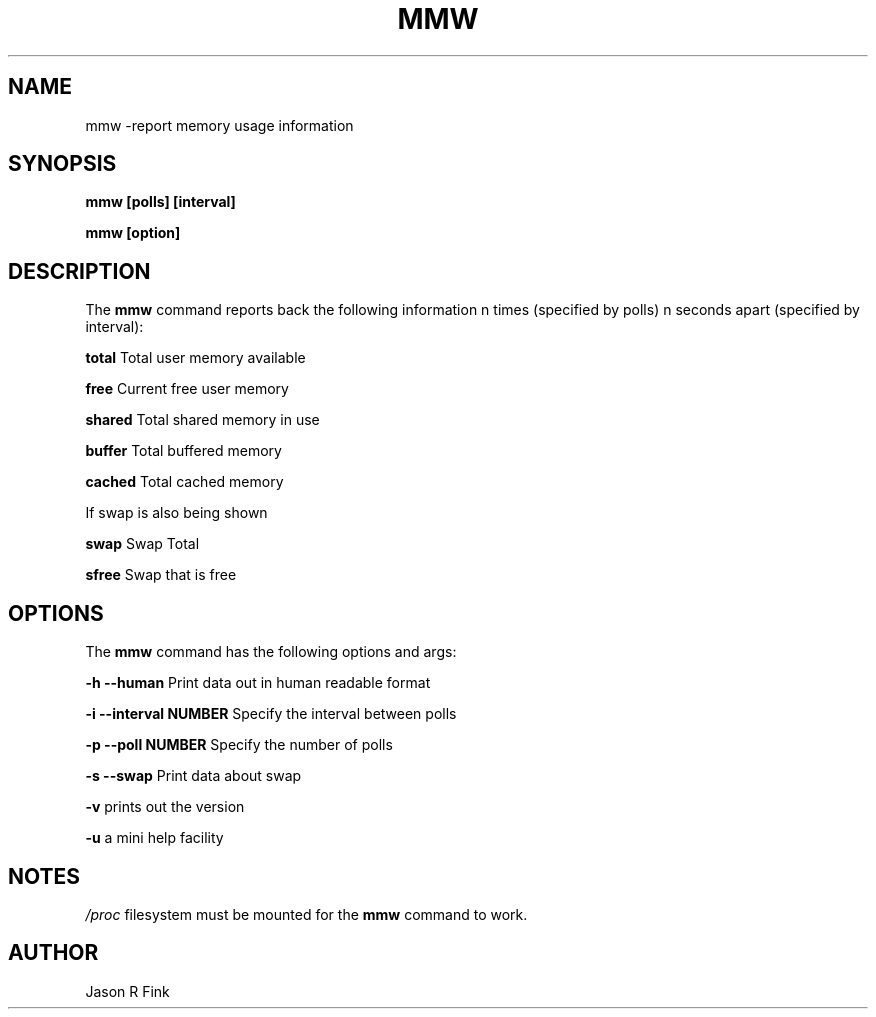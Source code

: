 .TH MMW 
.SH NAME
mmw \-report memory usage information
.SH SYNOPSIS
.B mmw [polls] [interval]

.B mmw [option]


.SH DESCRIPTION
The
.B mmw
command reports back the following information n times (specified by
polls) n seconds apart (specified by interval):

.B total
Total user memory available

.B free
Current free user memory

.B shared
Total shared memory in use

.B buffer
Total buffered memory

.B cached
Total cached memory

If swap is also being shown

.B swap
Swap Total

.B sfree
Swap that is free

.SH OPTIONS

The 
.B mmw
command has the following options and args:

.B -h --human
Print data out in human readable format

.B -i --interval NUMBER
Specify the interval between polls

.B -p --poll NUMBER
Specify the number of polls

.B -s --swap
Print data about swap

.B -v
prints out the version

.B -u
a mini help facility

.SH NOTES
.I /proc
filesystem must be mounted for the
.B mmw
command to work.

.SH AUTHOR
Jason R Fink 
